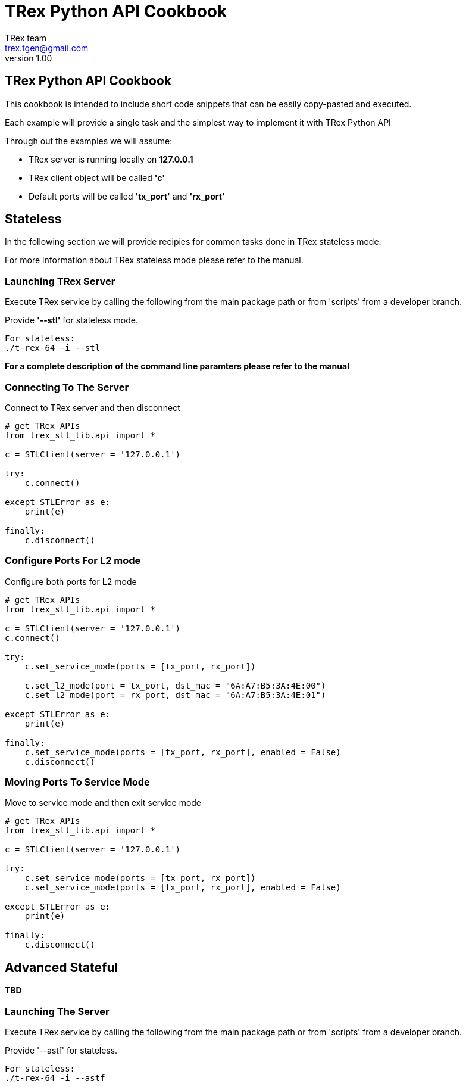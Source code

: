 = TRex Python API Cookbook
==================================
:author: TRex team
:email: trex.tgen@gmail.com 
:revnumber: 1.00
:quotes.++:
:web_server_url: https://trex-tgn.cisco.com/trex
:local_web_server_url: csi-wiki-01:8181/trex
:github_stl_path: https://github.com/cisco-system-traffic-generator/trex-core/tree/master/scripts/stl
:github_stl_examples_path: https://github.com/cisco-system-traffic-generator/trex-core/tree/master/scripts/automation/trex_control_plane/stl/examples

:navigation:
:source-highlighter: coderay
:nofooter:

== TRex Python API Cookbook

This cookbook is intended to include short code snippets that can be easily
copy-pasted and executed.

Each example will provide a single task and the simplest way to implement it
with TRex Python API
 

Through out the examples we will assume:

* TRex server is running locally on *127.0.0.1*
* TRex client object will be called *'c'*
* Default ports will be called *'tx_port'* and *'rx_port'*


//################################################## STL ##############################################

== Stateless

In the following section we will provide recipies for common tasks
done in TRex stateless mode.

For more information about TRex stateless mode please refer to the manual.


=== Launching TRex Server

Execute TRex service by calling the following from the main package path or from 'scripts'
from a developer branch.

Provide *'--stl'* for stateless mode.


[source,python]
----

For stateless: 
./t-rex-64 -i --stl
----

*For a complete description of the command line paramters please refer to the manual*


=== Connecting To The Server
Connect to TRex server and then disconnect

[source,python]
----
# get TRex APIs
from trex_stl_lib.api import *

c = STLClient(server = '127.0.0.1')

try:
    c.connect()

except STLError as e:
    print(e)

finally:
    c.disconnect()
----

++++
<disqus></disqus>
++++



=== Configure Ports For L2 mode

Configure both ports for L2 mode

[source,python]
----
# get TRex APIs
from trex_stl_lib.api import *

c = STLClient(server = '127.0.0.1')
c.connect()

try:
    c.set_service_mode(ports = [tx_port, rx_port])

    c.set_l2_mode(port = tx_port, dst_mac = "6A:A7:B5:3A:4E:00")
    c.set_l2_mode(port = rx_port, dst_mac = "6A:A7:B5:3A:4E:01")
    
except STLError as e:
    print(e)

finally:
    c.set_service_mode(ports = [tx_port, rx_port], enabled = False)
    c.disconnect()
----
     
++++
<disqus></disqus>
++++


=== Moving Ports To Service Mode

Move to service mode and then exit service mode

[source,python]
----
# get TRex APIs
from trex_stl_lib.api import *

c = STLClient(server = '127.0.0.1')

try:
    c.set_service_mode(ports = [tx_port, rx_port])
    c.set_service_mode(ports = [tx_port, rx_port], enabled = False)
    
except STLError as e:
    print(e)

finally:
    c.disconnect()
----

++++
<disqus></disqus>
++++

       

// ################################################## ASTF ##############################################


== Advanced Stateful

*TBD*

=== Launching The Server

Execute TRex service by calling the following from the main package path or from 'scripts'
from a developer branch.

Provide '--astf' for stateless.

[source,python]
----

For stateless: 
./t-rex-64 -i --astf
----

                                                                                                        